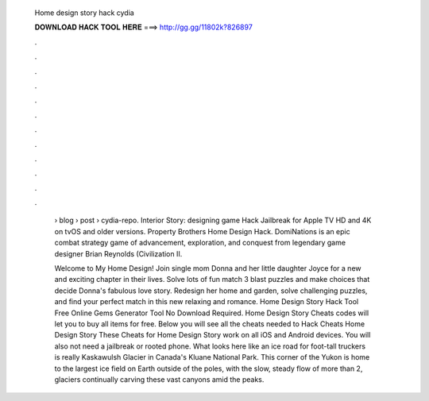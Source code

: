   Home design story hack cydia
  
  
  
  𝐃𝐎𝐖𝐍𝐋𝐎𝐀𝐃 𝐇𝐀𝐂𝐊 𝐓𝐎𝐎𝐋 𝐇𝐄𝐑𝐄 ===> http://gg.gg/11802k?826897
  
  
  
  .
  
  
  
  .
  
  
  
  .
  
  
  
  .
  
  
  
  .
  
  
  
  .
  
  
  
  .
  
  
  
  .
  
  
  
  .
  
  
  
  .
  
  
  
  .
  
  
  
  .
  
   › blog › post › cydia-repo. Interior Story: designing game Hack Jailbreak for Apple TV HD and 4K on tvOS and older versions. Property Brothers Home Design Hack. DomiNations is an epic combat strategy game of advancement, exploration, and conquest from legendary game designer Brian Reynolds (Civilization II.
   
   Welcome to My Home Design! Join single mom Donna and her little daughter Joyce for a new and exciting chapter in their lives. Solve lots of fun match 3 blast puzzles and make choices that decide Donna's fabulous love story. Redesign her home and garden, solve challenging puzzles, and find your perfect match in this new relaxing and romance. Home Design Story Hack Tool Free Online Gems Generator Tool No Download Required. Home Design Story Cheats codes will let you to buy all items for free. Below you will see all the cheats needed to Hack Cheats Home Design Story These Cheats for Home Design Story work on all iOS and Android devices. You will also not need a jailbreak or rooted phone. What looks here like an ice road for foot-tall truckers is really Kaskawulsh Glacier in Canada's Kluane National Park. This corner of the Yukon is home to the largest ice field on Earth outside of the poles, with the slow, steady flow of more than 2, glaciers continually carving these vast canyons amid the peaks.
